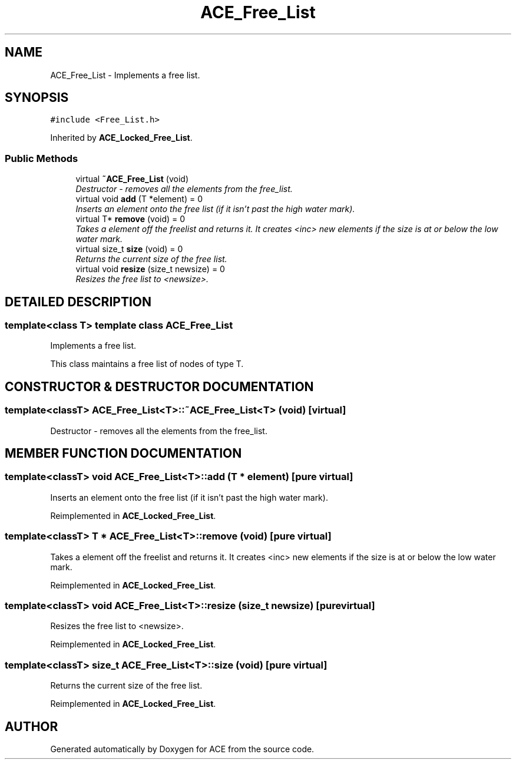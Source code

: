 .TH ACE_Free_List 3 "5 Oct 2001" "ACE" \" -*- nroff -*-
.ad l
.nh
.SH NAME
ACE_Free_List \- Implements a free list. 
.SH SYNOPSIS
.br
.PP
\fC#include <Free_List.h>\fR
.PP
Inherited by \fBACE_Locked_Free_List\fR.
.PP
.SS Public Methods

.in +1c
.ti -1c
.RI "virtual \fB~ACE_Free_List\fR (void)"
.br
.RI "\fIDestructor - removes all the elements from the free_list.\fR"
.ti -1c
.RI "virtual void \fBadd\fR (T *element) = 0"
.br
.RI "\fIInserts an element onto the free list (if it isn't past the high water mark).\fR"
.ti -1c
.RI "virtual T* \fBremove\fR (void) = 0"
.br
.RI "\fITakes a element off the freelist and returns it. It creates <inc> new elements if the size is at or below the low water mark.\fR"
.ti -1c
.RI "virtual size_t \fBsize\fR (void) = 0"
.br
.RI "\fIReturns the current size of the free list.\fR"
.ti -1c
.RI "virtual void \fBresize\fR (size_t newsize) = 0"
.br
.RI "\fIResizes the free list to <newsize>.\fR"
.in -1c
.SH DETAILED DESCRIPTION
.PP 

.SS template<class T>  template class ACE_Free_List
Implements a free list.
.PP
.PP
 This class maintains a free list of nodes of type T. 
.PP
.SH CONSTRUCTOR & DESTRUCTOR DOCUMENTATION
.PP 
.SS template<classT> ACE_Free_List<T>::~ACE_Free_List<T> (void)\fC [virtual]\fR
.PP
Destructor - removes all the elements from the free_list.
.PP
.SH MEMBER FUNCTION DOCUMENTATION
.PP 
.SS template<classT> void ACE_Free_List<T>::add (T * element)\fC [pure virtual]\fR
.PP
Inserts an element onto the free list (if it isn't past the high water mark).
.PP
Reimplemented in \fBACE_Locked_Free_List\fR.
.SS template<classT> T * ACE_Free_List<T>::remove (void)\fC [pure virtual]\fR
.PP
Takes a element off the freelist and returns it. It creates <inc> new elements if the size is at or below the low water mark.
.PP
Reimplemented in \fBACE_Locked_Free_List\fR.
.SS template<classT> void ACE_Free_List<T>::resize (size_t newsize)\fC [pure virtual]\fR
.PP
Resizes the free list to <newsize>.
.PP
Reimplemented in \fBACE_Locked_Free_List\fR.
.SS template<classT> size_t ACE_Free_List<T>::size (void)\fC [pure virtual]\fR
.PP
Returns the current size of the free list.
.PP
Reimplemented in \fBACE_Locked_Free_List\fR.

.SH AUTHOR
.PP 
Generated automatically by Doxygen for ACE from the source code.